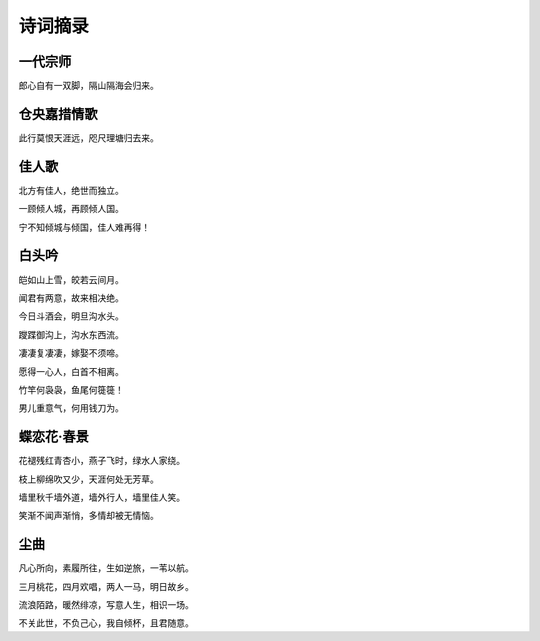诗词摘录
========


一代宗师
--------

郎心自有一双脚，隔山隔海会归来。



仓央嘉措情歌
------------

此行莫恨天涯远，咫尺理塘归去来。



佳人歌
------

北方有佳人，绝世而独立。

一顾倾人城，再顾倾人国。

宁不知倾城与倾国，佳人难再得！


白头吟
------

皑如山上雪，皎若云间月。

闻君有两意，故来相决绝。

今日斗酒会，明旦沟水头。

躞蹀御沟上，沟水东西流。

凄凄复凄凄，嫁娶不须啼。

愿得一心人，白首不相离。

竹竿何袅袅，鱼尾何簁簁！ 

男儿重意气，何用钱刀为。



蝶恋花·春景
-----------

花褪残红青杏小，燕子飞时，绿水人家绕。

枝上柳绵吹又少，天涯何处无芳草。

墙里秋千墙外道，墙外行人，墙里佳人笑。

笑渐不闻声渐悄，多情却被无情恼。



尘曲
----

凡心所向，素履所往，生如逆旅，一苇以航。

三月桃花，四月欢唱，两人一马，明日故乡。

流浪陌路，暖然绯凉，写意人生，相识一场。

不关此世，不负己心，我自倾杯，且君随意。
